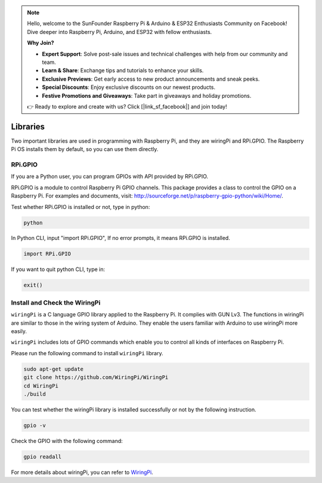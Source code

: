 .. note::

    Hello, welcome to the SunFounder Raspberry Pi & Arduino & ESP32 Enthusiasts Community on Facebook! Dive deeper into Raspberry Pi, Arduino, and ESP32 with fellow enthusiasts.

    **Why Join?**

    - **Expert Support**: Solve post-sale issues and technical challenges with help from our community and team.
    - **Learn & Share**: Exchange tips and tutorials to enhance your skills.
    - **Exclusive Previews**: Get early access to new product announcements and sneak peeks.
    - **Special Discounts**: Enjoy exclusive discounts on our newest products.
    - **Festive Promotions and Giveaways**: Take part in giveaways and holiday promotions.

    👉 Ready to explore and create with us? Click [|link_sf_facebook|] and join today!

Libraries
============

Two important libraries are used in programming with Raspberry Pi, and
they are wiringPi and RPi.GPIO. The Raspberry Pi OS installs them by
default, so you can use them directly.

RPi.GPIO
------------

If you are a Python user, you can program GPIOs with API provided by
RPi.GPIO.

RPi.GPIO is a module to control Raspberry Pi GPIO channels. This package
provides a class to control the GPIO on a Raspberry Pi. For examples and
documents, visit: http://sourceforge.net/p/raspberry-gpio-python/wiki/Home/.

Test whether RPi.GPIO is installed or not, type in python:

.. raw:: html

    <run></run>

.. code-block:: 

    python

.. image:: img/image27.png


In Python CLI, input \"import RPi.GPIO\", If no error prompts, it means
RPi.GPIO is installed.


.. raw:: html

    <run></run>

.. code-block::

    import RPi.GPIO

.. image:: img/image28.png


If you want to quit python CLI, type in:


.. raw:: html

    <run></run>

.. code-block:: 

    exit()

.. image:: img/image29.png

.. _install_wiringpi:

Install and Check the WiringPi
-------------------------------------

``wiringPi`` is a C language GPIO library applied to the Raspberry Pi. It complies with GUN Lv3. The functions in wiringPi are
similar to those in the wiring system of Arduino. They enable the users
familiar with Arduino to use wiringPi more easily.

``wiringPi`` includes lots of GPIO commands which enable you to control all
kinds of interfaces on Raspberry Pi. 

Please run the following command to install ``wiringPi`` library.


.. raw:: html

   <run></run>

.. code-block::

    sudo apt-get update
    git clone https://github.com/WiringPi/WiringPi
    cd WiringPi 
    ./build

You can test whether the wiringPi
library is installed successfully or not by the following instruction.


.. raw:: html

    <run></run>

.. code-block::

    gpio -v

.. image:: img/image30.png

Check the GPIO with the following command:

.. raw:: html

    <run></run>

.. code-block:: 

    gpio readall

.. image:: img/image31.png


For more details about wiringPi, you can refer to `WiringPi <https://github.com/WiringPi/WiringPi>`_.


